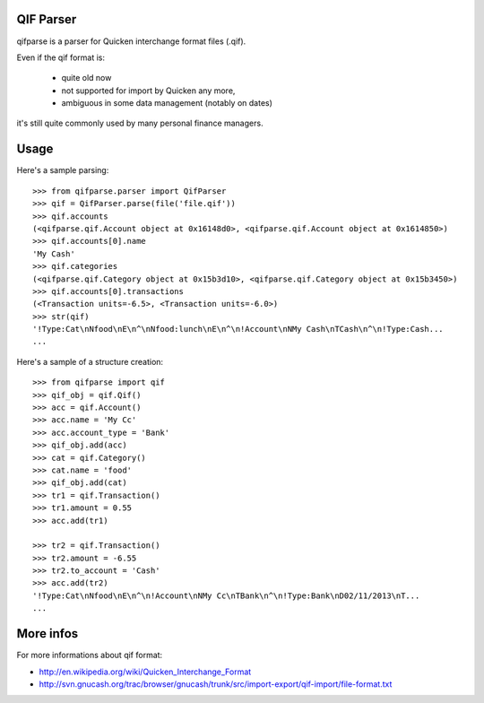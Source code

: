 QIF Parser
============

.. image:: https://travis-ci.org/giacomos/qifparse.png?branch=master   
    :target: https://travis-ci.org/giacomos/qifparse

qifparse is a parser for Quicken interchange format files (.qif).

Even if the qif format is:

   * quite old now
   * not supported for import by Quicken any more,
   * ambiguous in some data management (notably on dates)

it's still quite commonly used by many personal finance managers.


Usage
======

Here's a sample parsing::

   >>> from qifparse.parser import QifParser
   >>> qif = QifParser.parse(file('file.qif'))
   >>> qif.accounts
   (<qifparse.qif.Account object at 0x16148d0>, <qifparse.qif.Account object at 0x1614850>)
   >>> qif.accounts[0].name
   'My Cash'
   >>> qif.categories
   (<qifparse.qif.Category object at 0x15b3d10>, <qifparse.qif.Category object at 0x15b3450>)
   >>> qif.accounts[0].transactions
   (<Transaction units=-6.5>, <Transaction units=-6.0>)
   >>> str(qif)
   '!Type:Cat\nNfood\nE\n^\nNfood:lunch\nE\n^\n!Account\nNMy Cash\nTCash\n^\n!Type:Cash...
   ...

Here's a sample of a structure creation::

   >>> from qifparse import qif
   >>> qif_obj = qif.Qif()
   >>> acc = qif.Account()
   >>> acc.name = 'My Cc'
   >>> acc.account_type = 'Bank'
   >>> qif_obj.add(acc)
   >>> cat = qif.Category()
   >>> cat.name = 'food'
   >>> qif_obj.add(cat)
   >>> tr1 = qif.Transaction()
   >>> tr1.amount = 0.55
   >>> acc.add(tr1)

   >>> tr2 = qif.Transaction()
   >>> tr2.amount = -6.55
   >>> tr2.to_account = 'Cash'
   >>> acc.add(tr2)
   '!Type:Cat\nNfood\nE\n^\n!Account\nNMy Cc\nTBank\n^\n!Type:Bank\nD02/11/2013\nT...
   ...

More infos
============
For more informations about qif format:

* http://en.wikipedia.org/wiki/Quicken_Interchange_Format
* http://svn.gnucash.org/trac/browser/gnucash/trunk/src/import-export/qif-import/file-format.txt
